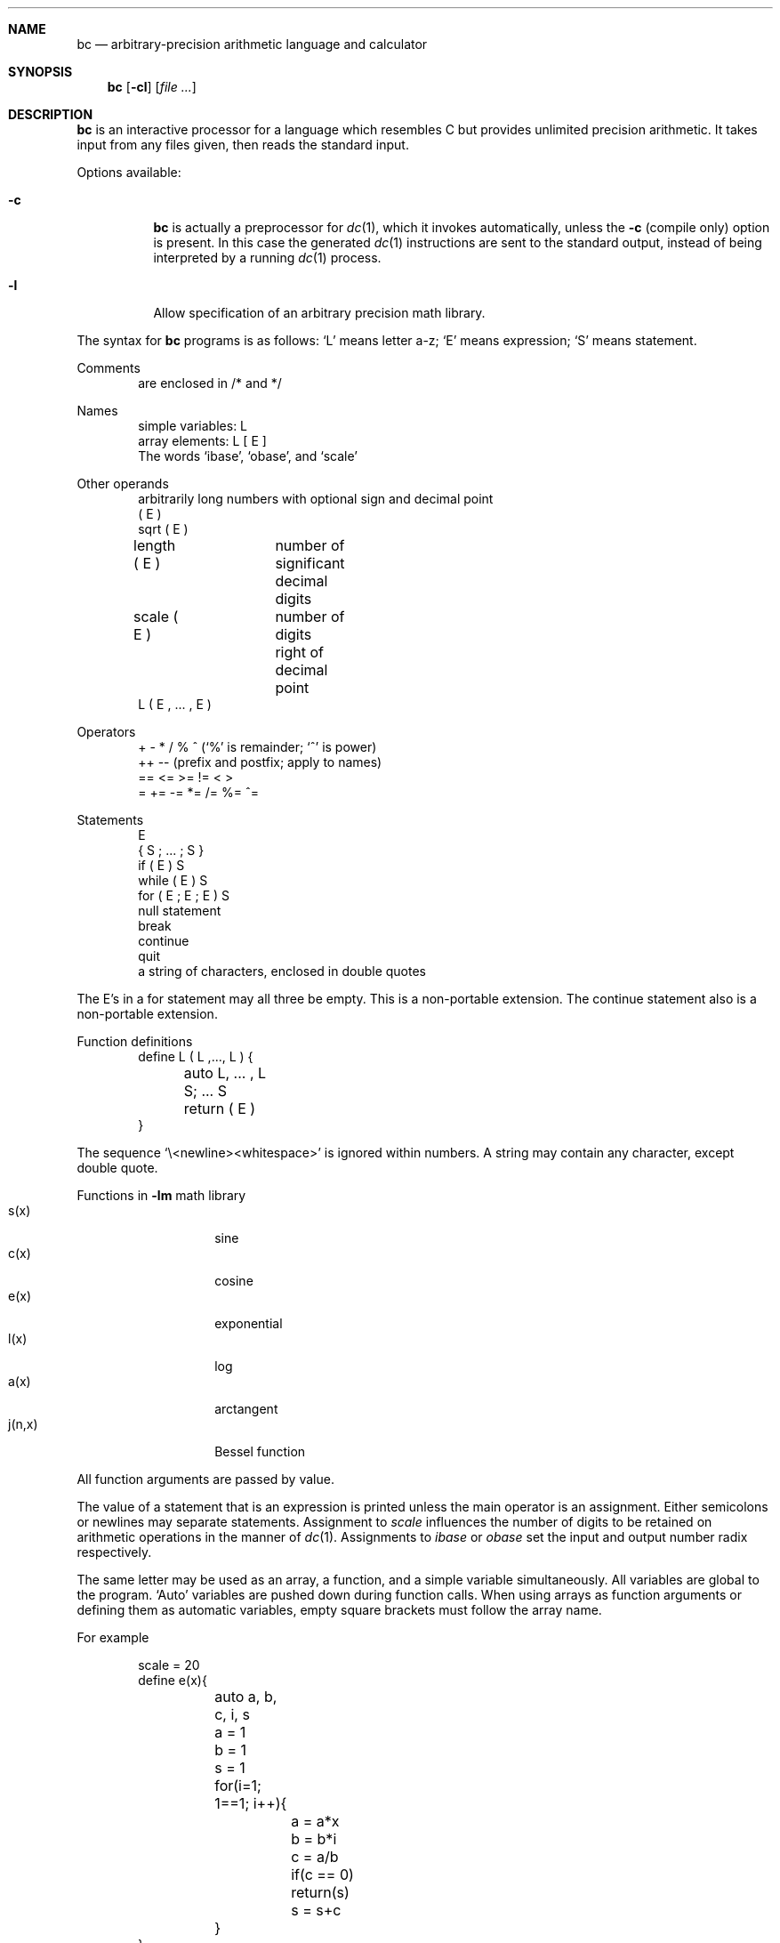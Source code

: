 .\"	$OpenBSD: bc.1,v 1.7 2003/10/19 19:21:48 otto Exp $
.\"
.\" Copyright (C) Caldera International Inc.  2001-2002.
.\" All rights reserved.
.\"
.\" Redistribution and use in source and binary forms, with or without
.\" modification, are permitted provided that the following conditions
.\" are met:
.\" 1. Redistributions of source code and documentation must retain the above
.\"    copyright notice, this list of conditions and the following disclaimer.
.\" 2. Redistributions in binary form must reproduce the above copyright
.\"    notice, this list of conditions and the following disclaimer in the
.\"    documentation and/or other materials provided with the distribution.
.\" 3. All advertising materials mentioning features or use of this software
.\"    must display the following acknowledgement:
.\"	This product includes software developed or owned by Caldera
.\"	International, Inc.
.\" 4. Neither the name of Caldera International, Inc. nor the names of other
.\"    contributors may be used to endorse or promote products derived from
.\"    this software without specific prior written permission.
.\"
.\" USE OF THE SOFTWARE PROVIDED FOR UNDER THIS LICENSE BY CALDERA
.\" INTERNATIONAL, INC. AND CONTRIBUTORS ``AS IS'' AND ANY EXPRESS OR
.\" IMPLIED WARRANTIES, INCLUDING, BUT NOT LIMITED TO, THE IMPLIED WARRANTIES
.\" OF MERCHANTABILITY AND FITNESS FOR A PARTICULAR PURPOSE ARE DISCLAIMED.
.\" IN NO EVENT SHALL CALDERA INTERNATIONAL, INC. BE LIABLE FOR ANY DIRECT,
.\" INDIRECT INCIDENTAL, SPECIAL, EXEMPLARY, OR CONSEQUENTIAL DAMAGES
.\" (INCLUDING, BUT NOT LIMITED TO, PROCUREMENT OF SUBSTITUTE GOODS OR
.\" SERVICES; LOSS OF USE, DATA, OR PROFITS; OR BUSINESS INTERRUPTION)
.\" HOWEVER CAUSED AND ON ANY THEORY OF LIABILITY, WHETHER IN CONTRACT,
.\" STRICT LIABILITY, OR TORT (INCLUDING NEGLIGENCE OR OTHERWISE) ARISING
.\" IN ANY WAY OUT OF THE USE OF THIS SOFTWARE, EVEN IF ADVISED OF THE
.\" POSSIBILITY OF SUCH DAMAGE.
.\"
.\"	@(#)bc.1	6.8 (Berkeley) 8/8/91
.\"
.Dd August 8, 1991
.Dt BC 1
.Sh NAME
.Nm bc
.Nd arbitrary-precision arithmetic language and calculator
.Sh SYNOPSIS
.Nm bc
.Op Fl cl
.Op Ar file ...
.Sh DESCRIPTION
.Nm
is an interactive processor for a language which resembles
C but provides unlimited precision arithmetic.
It takes input from any files given, then reads
the standard input.
.Pp
Options available:
.Bl -tag -width Ds
.It Fl c
.Nm
is actually a preprocessor for
.Xr dc 1 ,
which it invokes automatically, unless the
.Fl c
.Pq compile only
option is present.
In this case the generated
.Xr dc 1
instructions are sent to the standard output,
instead of being interpreted by a running
.Xr dc 1
process.
.It Fl l
Allow specification
of an arbitrary precision math library.
.El
.Pp
The syntax for
.Nm
programs is as follows:
.Sq L
means letter a-z;
.Sq E
means expression;
.Sq S
means statement.
.Pp
Comments
.Bd -unfilled -offset indent -compact
are enclosed in /* and */
.Ed
.Pp
Names
.Bd -unfilled -offset indent -compact
simple variables: L
array elements: L [ E ]
The words `ibase', `obase', and `scale'
.Ed
.Pp
Other operands
.Bd -unfilled -offset indent -compact
arbitrarily long numbers with optional sign and decimal point
( E )
sqrt ( E )
length ( E )	number of significant decimal digits
scale ( E )	number of digits right of decimal point
L ( E , ... , E )
.Ed
.Pp
Operators
.Bd -unfilled -offset indent -compact
+  \-  *  /  %  ^ (`%' is remainder; `^' is power)
++   \-\-         (prefix and postfix; apply to names)
==  <=  >=  !=  <  >
=  +=  \-=  *=  /=  %=  ^=
.Ed
.Pp
Statements
.Bd -unfilled -offset indent -compact
E
{ S ; ... ; S }
if ( E ) S
while ( E ) S
for ( E ; E ; E ) S
null statement
break
continue
quit
a string of characters, enclosed in double quotes
.Ed
.Pp
The E's in a for statement may all three be empty.
This is a non-portable extension.
The continue statement also is a non-portable extension.
.Pp
Function definitions
.Bd -unfilled -offset indent -compact
define L ( L ,..., L ) {
	auto L, ... , L
	S; ... S
	return ( E )
}
.Ed
.Pp
The sequence
.Sq \e\<newline><whitespace>
is ignored within numbers.
A string may contain any character, except double quote.
.Pp
Functions in
.Fl lm
math library
.Bl -tag -width j(n,x) -offset indent -compact
.It s(x)
sine
.It c(x)
cosine
.It e(x)
exponential
.It l(x)
log
.It a(x)
arctangent
.It j(n,x)
Bessel function
.El
.Pp
All function arguments are passed by value.
.Pp
The value of a statement that is an expression is printed
unless the main operator is an assignment.
Either semicolons or newlines may separate statements.
Assignment to
.Ar scale
influences the number of digits to be retained on arithmetic
operations in the manner of
.Xr dc 1 .
Assignments to
.Ar ibase
or
.Ar obase
set the input and output number radix respectively.
.Pp
The same letter may be used as an array, a function,
and a simple variable simultaneously.
All variables are global to the program.
`Auto' variables are pushed down during function calls.
When using arrays as function arguments
or defining them as automatic variables,
empty square brackets must follow the array name.
.Pp
For example
.Bd -literal -offset indent
scale = 20
define e(x){
	auto a, b, c, i, s
	a = 1
	b = 1
	s = 1
	for(i=1; 1==1; i++){
		a = a*x
		b = b*i
		c = a/b
		if(c == 0) return(s)
		s = s+c
	}
}
.Ed
.Pp
defines a function to compute an approximate value of
the exponential function and
.Pp
.Dl for(i=1; i<=10; i++) e(i)
.Pp
prints approximate values of the exponential function of
the first ten integers.
.Sh SEE ALSO
.Xr dc 1
.Rs
.%A L. L. Cherry
.%A R. Morris
.%T "BC \- An arbitrary precision desk-calculator language"
.Re
.Sh STANDARDS
The
.Nm
utility is expected to conform to the
.St -p1003.2
specification.
.Sh HISTORY
The
.Nm
command appeared in
.At v6 .
.Sh BUGS
No
.Sq && ,
.Sq \(or\(or ,
or
.Sq \&!
operators.
.Pp
.Pp
.Ql Quit
is interpreted when read, not when executed.
.Pp
Some non-portable extensions, as found in the GNU version of the
.Nm
utility are not implemented (yet).
